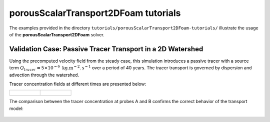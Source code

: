 .. _porousScalarTransport2DFoam-tutorials:

porousScalarTransport2DFoam tutorials
=====================================

The examples provided in the directory ``tutorials/porousScalarTransport2DFoam-tutorials/`` illustrate the usage of the **porousScalarTransport2DFoam** solver.

Validation Case: Passive Tracer Transport in a 2D Watershed
-----------------------------------------------------------

Using the precomputed velocity field from the steady case, this simulation introduces a passive tracer with a source term :math:`Q_{tracer} = 5 \times 10^{-6} \text{ kg}. \text{m}^{-2}. \text{s}^{-1}` over a period of 40 years. The tracer transport is governed by dispersion and advection through the watershed.

Tracer concentration fields at different times are presented below:

.. list-table::
   :widths: 50 50
   :header-rows: 0

   * - .. figure:: figures/2D_solver/porousScalarTransport2DFoam/concentration_vizu_t02.png
        :width: 500px
        :alt: tracer concentration at t1

     - .. figure:: figures/2D_solver/porousScalarTransport2DFoam/concentration_vizu_tend.png
        :width: 500px
        :alt: tracer concentration at t2

The comparison between the tracer concentration at probes A and B confirms the correct behavior of the transport model:

.. figure:: figures/2D_solver/porousScalarTransport2DFoam/tracer_concentrations.png
        :width: 500px
        :alt: tracer probes comparison
        :align: center


